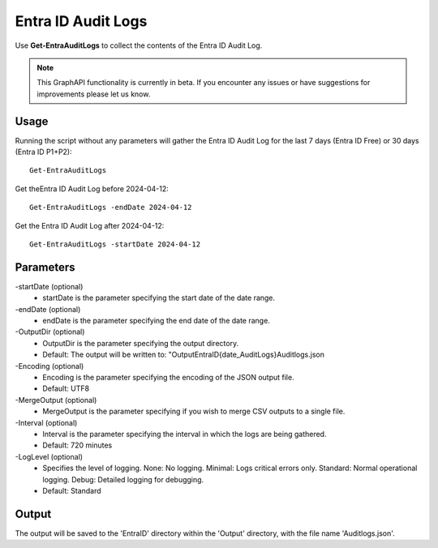 Entra ID Audit Logs
=======
Use **Get-EntraAuditLogs** to collect the contents of the Entra ID Audit Log.

.. note::

    This GraphAPI functionality is currently in beta. If you encounter any issues or have suggestions for improvements please let us know.

Usage
""""""""""""""""""""""""""
Running the script without any parameters will gather the Entra ID Audit Log for the last 7 days (Entra ID Free) or 30 days (Entra ID P1+P2):
::

   Get-EntraAuditLogs

Get theEntra ID Audit Log before 2024-04-12:
::

   Get-EntraAuditLogs -endDate 2024-04-12

Get the Entra ID Audit Log after 2024-04-12:
::

   Get-EntraAuditLogs -startDate 2024-04-12

Parameters
""""""""""""""""""""""""""
-startDate (optional)
    - startDate is the parameter specifying the start date of the date range.

-endDate (optional)
    - endDate is the parameter specifying the end date of the date range.

-OutputDir (optional)
    - OutputDir is the parameter specifying the output directory.
    - Default: The output will be written to: "Output\EntraID\{date_AuditLogs}\Auditlogs.json

-Encoding (optional)
    - Encoding is the parameter specifying the encoding of the JSON output file.
    - Default: UTF8

-MergeOutput (optional)
    - MergeOutput is the parameter specifying if you wish to merge CSV outputs to a single file.

-Interval (optional)
    - Interval is the parameter specifying the interval in which the logs are being gathered.
    - Default: 720 minutes

-LogLevel (optional)
    - Specifies the level of logging. None: No logging. Minimal: Logs critical errors only. Standard: Normal operational logging. Debug: Detailed logging for debugging.
    - Default: Standard

Output
""""""""""""""""""""""""""
The output will be saved to the 'EntraID' directory within the 'Output' directory, with the file name 'Auditlogs.json'. 